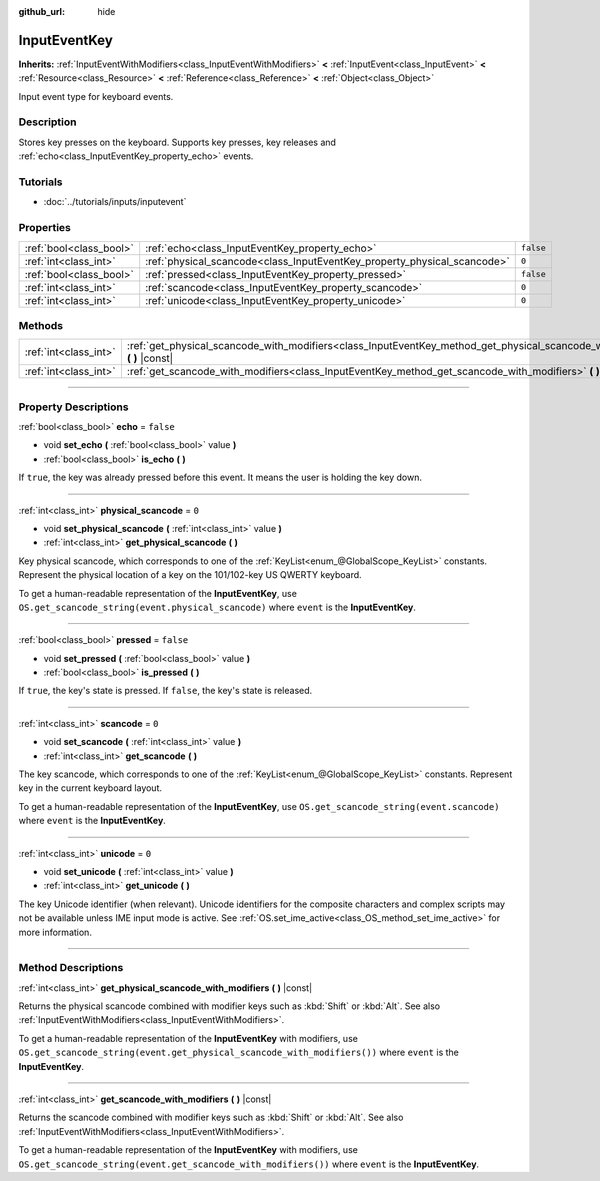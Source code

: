 :github_url: hide

.. DO NOT EDIT THIS FILE!!!
.. Generated automatically from Godot engine sources.
.. Generator: https://github.com/godotengine/godot/tree/3.6/doc/tools/make_rst.py.
.. XML source: https://github.com/godotengine/godot/tree/3.6/doc/classes/InputEventKey.xml.

.. _class_InputEventKey:

InputEventKey
=============

**Inherits:** :ref:`InputEventWithModifiers<class_InputEventWithModifiers>` **<** :ref:`InputEvent<class_InputEvent>` **<** :ref:`Resource<class_Resource>` **<** :ref:`Reference<class_Reference>` **<** :ref:`Object<class_Object>`

Input event type for keyboard events.

.. rst-class:: classref-introduction-group

Description
-----------

Stores key presses on the keyboard. Supports key presses, key releases and :ref:`echo<class_InputEventKey_property_echo>` events.

.. rst-class:: classref-introduction-group

Tutorials
---------

- :doc:`../tutorials/inputs/inputevent`

.. rst-class:: classref-reftable-group

Properties
----------

.. table::
   :widths: auto

   +-------------------------+--------------------------------------------------------------------------+-----------+
   | :ref:`bool<class_bool>` | :ref:`echo<class_InputEventKey_property_echo>`                           | ``false`` |
   +-------------------------+--------------------------------------------------------------------------+-----------+
   | :ref:`int<class_int>`   | :ref:`physical_scancode<class_InputEventKey_property_physical_scancode>` | ``0``     |
   +-------------------------+--------------------------------------------------------------------------+-----------+
   | :ref:`bool<class_bool>` | :ref:`pressed<class_InputEventKey_property_pressed>`                     | ``false`` |
   +-------------------------+--------------------------------------------------------------------------+-----------+
   | :ref:`int<class_int>`   | :ref:`scancode<class_InputEventKey_property_scancode>`                   | ``0``     |
   +-------------------------+--------------------------------------------------------------------------+-----------+
   | :ref:`int<class_int>`   | :ref:`unicode<class_InputEventKey_property_unicode>`                     | ``0``     |
   +-------------------------+--------------------------------------------------------------------------+-----------+

.. rst-class:: classref-reftable-group

Methods
-------

.. table::
   :widths: auto

   +-----------------------+----------------------------------------------------------------------------------------------------------------------------------+
   | :ref:`int<class_int>` | :ref:`get_physical_scancode_with_modifiers<class_InputEventKey_method_get_physical_scancode_with_modifiers>` **(** **)** |const| |
   +-----------------------+----------------------------------------------------------------------------------------------------------------------------------+
   | :ref:`int<class_int>` | :ref:`get_scancode_with_modifiers<class_InputEventKey_method_get_scancode_with_modifiers>` **(** **)** |const|                   |
   +-----------------------+----------------------------------------------------------------------------------------------------------------------------------+

.. rst-class:: classref-section-separator

----

.. rst-class:: classref-descriptions-group

Property Descriptions
---------------------

.. _class_InputEventKey_property_echo:

.. rst-class:: classref-property

:ref:`bool<class_bool>` **echo** = ``false``

.. rst-class:: classref-property-setget

- void **set_echo** **(** :ref:`bool<class_bool>` value **)**
- :ref:`bool<class_bool>` **is_echo** **(** **)**

If ``true``, the key was already pressed before this event. It means the user is holding the key down.

.. rst-class:: classref-item-separator

----

.. _class_InputEventKey_property_physical_scancode:

.. rst-class:: classref-property

:ref:`int<class_int>` **physical_scancode** = ``0``

.. rst-class:: classref-property-setget

- void **set_physical_scancode** **(** :ref:`int<class_int>` value **)**
- :ref:`int<class_int>` **get_physical_scancode** **(** **)**

Key physical scancode, which corresponds to one of the :ref:`KeyList<enum_@GlobalScope_KeyList>` constants. Represent the physical location of a key on the 101/102-key US QWERTY keyboard.

To get a human-readable representation of the **InputEventKey**, use ``OS.get_scancode_string(event.physical_scancode)`` where ``event`` is the **InputEventKey**.

.. rst-class:: classref-item-separator

----

.. _class_InputEventKey_property_pressed:

.. rst-class:: classref-property

:ref:`bool<class_bool>` **pressed** = ``false``

.. rst-class:: classref-property-setget

- void **set_pressed** **(** :ref:`bool<class_bool>` value **)**
- :ref:`bool<class_bool>` **is_pressed** **(** **)**

If ``true``, the key's state is pressed. If ``false``, the key's state is released.

.. rst-class:: classref-item-separator

----

.. _class_InputEventKey_property_scancode:

.. rst-class:: classref-property

:ref:`int<class_int>` **scancode** = ``0``

.. rst-class:: classref-property-setget

- void **set_scancode** **(** :ref:`int<class_int>` value **)**
- :ref:`int<class_int>` **get_scancode** **(** **)**

The key scancode, which corresponds to one of the :ref:`KeyList<enum_@GlobalScope_KeyList>` constants. Represent key in the current keyboard layout.

To get a human-readable representation of the **InputEventKey**, use ``OS.get_scancode_string(event.scancode)`` where ``event`` is the **InputEventKey**.

.. rst-class:: classref-item-separator

----

.. _class_InputEventKey_property_unicode:

.. rst-class:: classref-property

:ref:`int<class_int>` **unicode** = ``0``

.. rst-class:: classref-property-setget

- void **set_unicode** **(** :ref:`int<class_int>` value **)**
- :ref:`int<class_int>` **get_unicode** **(** **)**

The key Unicode identifier (when relevant). Unicode identifiers for the composite characters and complex scripts may not be available unless IME input mode is active. See :ref:`OS.set_ime_active<class_OS_method_set_ime_active>` for more information.

.. rst-class:: classref-section-separator

----

.. rst-class:: classref-descriptions-group

Method Descriptions
-------------------

.. _class_InputEventKey_method_get_physical_scancode_with_modifiers:

.. rst-class:: classref-method

:ref:`int<class_int>` **get_physical_scancode_with_modifiers** **(** **)** |const|

Returns the physical scancode combined with modifier keys such as :kbd:`Shift` or :kbd:`Alt`. See also :ref:`InputEventWithModifiers<class_InputEventWithModifiers>`.

To get a human-readable representation of the **InputEventKey** with modifiers, use ``OS.get_scancode_string(event.get_physical_scancode_with_modifiers())`` where ``event`` is the **InputEventKey**.

.. rst-class:: classref-item-separator

----

.. _class_InputEventKey_method_get_scancode_with_modifiers:

.. rst-class:: classref-method

:ref:`int<class_int>` **get_scancode_with_modifiers** **(** **)** |const|

Returns the scancode combined with modifier keys such as :kbd:`Shift` or :kbd:`Alt`. See also :ref:`InputEventWithModifiers<class_InputEventWithModifiers>`.

To get a human-readable representation of the **InputEventKey** with modifiers, use ``OS.get_scancode_string(event.get_scancode_with_modifiers())`` where ``event`` is the **InputEventKey**.

.. |virtual| replace:: :abbr:`virtual (This method should typically be overridden by the user to have any effect.)`
.. |const| replace:: :abbr:`const (This method has no side effects. It doesn't modify any of the instance's member variables.)`
.. |vararg| replace:: :abbr:`vararg (This method accepts any number of arguments after the ones described here.)`
.. |static| replace:: :abbr:`static (This method doesn't need an instance to be called, so it can be called directly using the class name.)`
